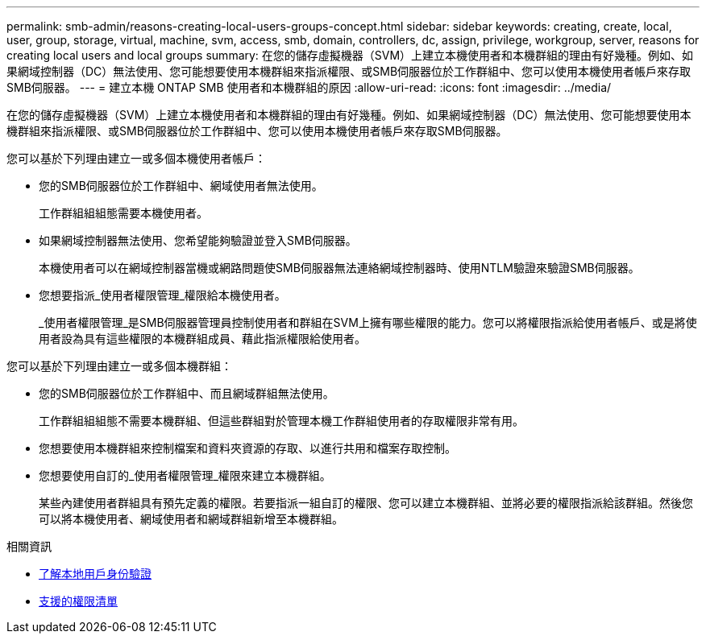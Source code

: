 ---
permalink: smb-admin/reasons-creating-local-users-groups-concept.html 
sidebar: sidebar 
keywords: creating, create, local, user, group, storage, virtual, machine, svm, access, smb, domain, controllers, dc, assign, privilege, workgroup, server, reasons for creating local users and local groups 
summary: 在您的儲存虛擬機器（SVM）上建立本機使用者和本機群組的理由有好幾種。例如、如果網域控制器（DC）無法使用、您可能想要使用本機群組來指派權限、或SMB伺服器位於工作群組中、您可以使用本機使用者帳戶來存取SMB伺服器。 
---
= 建立本機 ONTAP SMB 使用者和本機群組的原因
:allow-uri-read: 
:icons: font
:imagesdir: ../media/


[role="lead"]
在您的儲存虛擬機器（SVM）上建立本機使用者和本機群組的理由有好幾種。例如、如果網域控制器（DC）無法使用、您可能想要使用本機群組來指派權限、或SMB伺服器位於工作群組中、您可以使用本機使用者帳戶來存取SMB伺服器。

您可以基於下列理由建立一或多個本機使用者帳戶：

* 您的SMB伺服器位於工作群組中、網域使用者無法使用。
+
工作群組組組態需要本機使用者。

* 如果網域控制器無法使用、您希望能夠驗證並登入SMB伺服器。
+
本機使用者可以在網域控制器當機或網路問題使SMB伺服器無法連絡網域控制器時、使用NTLM驗證來驗證SMB伺服器。

* 您想要指派_使用者權限管理_權限給本機使用者。
+
_使用者權限管理_是SMB伺服器管理員控制使用者和群組在SVM上擁有哪些權限的能力。您可以將權限指派給使用者帳戶、或是將使用者設為具有這些權限的本機群組成員、藉此指派權限給使用者。



您可以基於下列理由建立一或多個本機群組：

* 您的SMB伺服器位於工作群組中、而且網域群組無法使用。
+
工作群組組組態不需要本機群組、但這些群組對於管理本機工作群組使用者的存取權限非常有用。

* 您想要使用本機群組來控制檔案和資料夾資源的存取、以進行共用和檔案存取控制。
* 您想要使用自訂的_使用者權限管理_權限來建立本機群組。
+
某些內建使用者群組具有預先定義的權限。若要指派一組自訂的權限、您可以建立本機群組、並將必要的權限指派給該群組。然後您可以將本機使用者、網域使用者和網域群組新增至本機群組。



.相關資訊
* xref:local-user-authentication-concept.adoc[了解本地用戶身份驗證]
* xref:list-supported-privileges-reference.html[支援的權限清單]

